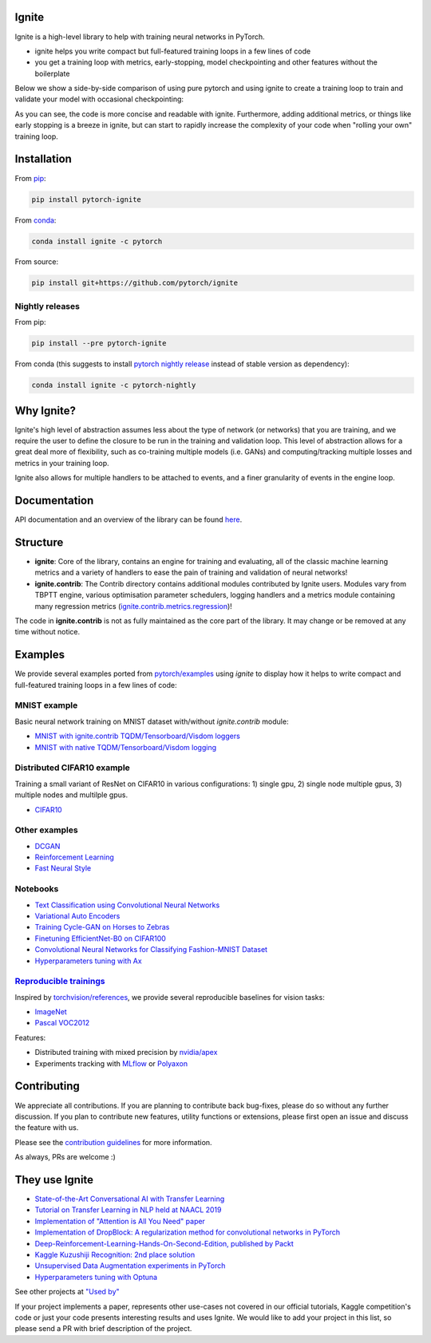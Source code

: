 Ignite
======

.. image:: https://travis-ci.org/pytorch/ignite.svg?branch=master
    :target: https://travis-ci.org/pytorch/ignite

.. image:: https://codecov.io/gh/pytorch/ignite/branch/master/graph/badge.svg
    :target: https://codecov.io/gh/pytorch/ignite

.. image:: https://pepy.tech/badge/pytorch-ignite
    :target: https://pepy.tech/project/pytorch-ignite

.. image:: https://img.shields.io/badge/dynamic/json.svg?label=docs&url=https%3A%2F%2Fpypi.org%2Fpypi%2Fpytorch-ignite%2Fjson&query=%24.info.version&colorB=brightgreen&prefix=v
    :target: https://pytorch.org/ignite/index.html

.. image:: https://anaconda.org/pytorch/ignite/badges/version.svg
    :target: https://anaconda.org/pytorch/ignite

.. image:: https://img.shields.io/badge/dynamic/json.svg?label=PyPI&url=https%3A%2F%2Fpypi.org%2Fpypi%2Fpytorch-ignite%2Fjson&query=%24.info.version&colorB=brightgreen&prefix=v
    :target: https://pypi.org/project/pytorch-ignite/

.. image:: https://img.shields.io/badge/Optuna-integrated-blue
    :target: https://optuna.org
    
Ignite is a high-level library to help with training neural networks in PyTorch.

- ignite helps you write compact but full-featured training loops in a few lines of code
- you get a training loop with metrics, early-stopping, model checkpointing and other features without the boilerplate

Below we show a side-by-side comparison of using pure pytorch and using ignite to create a training loop
to train and validate your model with occasional checkpointing:

.. image:: assets/ignite_vs_bare_pytorch.png
    :target: https://raw.githubusercontent.com/pytorch/ignite/master/assets/ignite_vs_bare_pytorch.png

As you can see, the code is more concise and readable with ignite. Furthermore, adding additional metrics, or
things like early stopping is a breeze in ignite, but can start to rapidly increase the complexity of
your code when "rolling your own" training loop.


Installation
============

From `pip <https://pypi.org/project/pytorch-ignite/>`_:

.. code:: bash

    pip install pytorch-ignite


From `conda <https://anaconda.org/pytorch/ignite>`_:

.. code:: bash

    conda install ignite -c pytorch


From source:

.. code:: bash

    pip install git+https://github.com/pytorch/ignite



Nightly releases
----------------

From pip:

.. code:: bash

    pip install --pre pytorch-ignite


From conda (this suggests to install `pytorch nightly release <https://anaconda.org/pytorch-nightly/pytorch>`_ instead
of stable version as dependency):

.. code:: bash

    conda install ignite -c pytorch-nightly


Why Ignite?
===========
Ignite's high level of abstraction assumes less about the type of network (or networks) that you are training, and we require the user to define the closure to be run in the training and validation loop. This level of abstraction allows for a great deal more of flexibility, such as co-training multiple models (i.e. GANs) and computing/tracking multiple losses and metrics in your training loop.

Ignite also allows for multiple handlers to be attached to events, and a finer granularity of events in the engine loop.


Documentation
=============
API documentation and an overview of the library can be found `here <https://pytorch.org/ignite/index.html>`_.


Structure
=========
- **ignite**: Core of the library, contains an engine for training and evaluating, all of the classic machine learning metrics and a variety of handlers to ease the pain of training and validation of neural networks! 

- **ignite.contrib**: The Contrib directory contains additional modules contributed by Ignite users. Modules vary from TBPTT engine, various optimisation parameter schedulers, logging handlers and a metrics module containing many regression metrics (`ignite.contrib.metrics.regression <https://github.com/pytorch/ignite/tree/master/ignite/contrib/metrics/regression>`_)! 

The code in **ignite.contrib** is not as fully maintained as the core part of the library. It may change or be removed at any time without notice.


Examples
========

We provide several examples ported from `pytorch/examples <https://github.com/pytorch/examples>`_ using `ignite`
to display how it helps to write compact and full-featured training loops in a few lines of code:

MNIST example
--------------

Basic neural network training on MNIST dataset with/without `ignite.contrib` module:

- `MNIST with ignite.contrib TQDM/Tensorboard/Visdom loggers <https://github.com/pytorch/ignite/tree/master/examples/contrib/mnist>`_
- `MNIST with native TQDM/Tensorboard/Visdom logging <https://github.com/pytorch/ignite/tree/master/examples/mnist>`_

Distributed CIFAR10 example
---------------------------

Training a small variant of ResNet on CIFAR10 in various configurations: 1) single gpu, 2) single node multiple gpus, 3) multiple nodes and multilple gpus.

- `CIFAR10 <https://github.com/pytorch/ignite/tree/master/examples/contrib/cifar10>`_


Other examples
--------------

- `DCGAN <https://github.com/pytorch/ignite/tree/master/examples/gan>`_
- `Reinforcement Learning <https://github.com/pytorch/ignite/tree/master/examples/reinforcement_learning>`_
- `Fast Neural Style <https://github.com/pytorch/ignite/tree/master/examples/fast_neural_style>`_


Notebooks
---------

- `Text Classification using Convolutional Neural Networks <https://github.com/pytorch/ignite/blob/master/examples/notebooks/TextCNN.ipynb>`_
- `Variational Auto Encoders <https://github.com/pytorch/ignite/blob/master/examples/notebooks/VAE.ipynb>`_
- `Training Cycle-GAN on Horses to Zebras <https://github.com/pytorch/ignite/blob/master/examples/notebooks/CycleGAN.ipynb>`_
- `Finetuning EfficientNet-B0 on CIFAR100 <https://github.com/pytorch/ignite/blob/master/examples/notebooks/EfficientNet_Cifar100_finetuning.ipynb>`_
- `Convolutional Neural Networks for Classifying Fashion-MNIST Dataset <https://github.com/pytorch/ignite/blob/master/examples/notebooks/FashionMNIST.ipynb>`_
- `Hyperparameters tuning with Ax <https://github.com/pytorch/ignite/blob/master/examples/notebooks/Cifar10_Ax_hyperparam_tuning.ipynb>`_


`Reproducible trainings <examples/references>`_
-----------------------------------------------

Inspired by `torchvision/references <https://github.com/pytorch/vision/tree/master/references>`_, we provide several
reproducible baselines for vision tasks:

- `ImageNet <examples/references/classification/imagenet>`_
- `Pascal VOC2012 <examples/references/segmentation/pascal_voc2012>`_

Features:

- Distributed training with mixed precision by `nvidia/apex <https://github.com/NVIDIA/apex/>`_
- Experiments tracking with `MLflow <https://mlflow.org/>`_ or `Polyaxon <https://polyaxon.com/>`_

Contributing
============
We appreciate all contributions. If you are planning to contribute back bug-fixes, please do so without any further discussion. If you plan to contribute new features, utility functions or extensions, please first open an issue and discuss the feature with us.

Please see the `contribution guidelines <https://github.com/pytorch/ignite/blob/master/CONTRIBUTING.md>`_ for more information.

As always, PRs are welcome :)


They use Ignite
===============

- `State-of-the-Art Conversational AI with Transfer Learning <https://github.com/huggingface/transfer-learning-conv-ai>`_
- `Tutorial on Transfer Learning in NLP held at NAACL 2019 <https://github.com/huggingface/naacl_transfer_learning_tutorial>`_
- `Implementation of "Attention is All You Need" paper <https://github.com/akurniawan/pytorch-transformer>`_
- `Implementation of DropBlock: A regularization method for convolutional networks in PyTorch <https://github.com/miguelvr/dropblock>`_
- `Deep-Reinforcement-Learning-Hands-On-Second-Edition, published by Packt <https://github.com/PacktPublishing/Deep-Reinforcement-Learning-Hands-On-Second-Edition>`_
- `Kaggle Kuzushiji Recognition: 2nd place solution <https://github.com/lopuhin/kaggle-kuzushiji-2019>`_
- `Unsupervised Data Augmentation experiments in PyTorch <https://github.com/vfdev-5/UDA-pytorch>`_
- `Hyperparameters tuning with Optuna <https://github.com/pfnet/optuna/blob/master/examples/pytorch_ignite_simple.py>`_

See other projects at `"Used by" <https://github.com/pytorch/ignite/network/dependents?package_id=UGFja2FnZS02NzI5ODEwNA%3D%3D>`_

If your project implements a paper, represents other use-cases not covered in our official tutorials,
Kaggle competition's code or just your code presents interesting results and uses Ignite. We would like to add your project
in this list, so please send a PR with brief description of the project.
